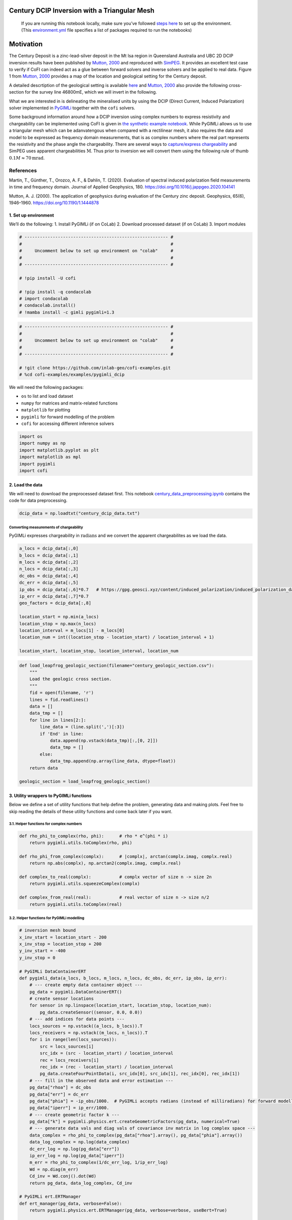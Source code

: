 
.. DO NOT EDIT.
.. THIS FILE WAS AUTOMATICALLY GENERATED BY SPHINX-GALLERY.
.. TO MAKE CHANGES, EDIT THE SOURCE PYTHON FILE:
.. "examples/generated/field_data/pygimli_dcip_century_tri_mesh.py"
.. LINE NUMBERS ARE GIVEN BELOW.

.. only:: html

    .. note::
        :class: sphx-glr-download-link-note

        :ref:`Go to the end <sphx_glr_download_examples_generated_field_data_pygimli_dcip_century_tri_mesh.py>`
        to download the full example code

.. rst-class:: sphx-glr-example-title

.. _sphx_glr_examples_generated_field_data_pygimli_dcip_century_tri_mesh.py:


Century DCIP Inversion with a Triangular Mesh
=============================================

.. GENERATED FROM PYTHON SOURCE LINES 9-14

|Open In Colab|

.. |Open In Colab| image:: https://img.shields.io/badge/open%20in-Colab-b5e2fa?logo=googlecolab&style=flat-square&color=ffd670
   :target: https://colab.research.google.com/github/inlab-geo/cofi-examples/blob/main/examples/pygimli_dcip/pygimli_dcip_century_tri_mesh.ipynb


.. GENERATED FROM PYTHON SOURCE LINES 17-36

.. raw:: html

   <!-- Again, please don't touch the markdown cell above. We'll generate badge 
        automatically from the above cell. -->

.. raw:: html

   <!-- This cell describes things related to environment setup, so please add more text 
        if something special (not listed below) is needed to run this notebook -->

..

   If you are running this notebook locally, make sure you’ve followed
   `steps
   here <https://github.com/inlab-geo/cofi-examples#run-the-examples-with-cofi-locally>`__
   to set up the environment. (This
   `environment.yml <https://github.com/inlab-geo/cofi-examples/blob/main/envs/environment.yml>`__
   file specifies a list of packages required to run the notebooks)


.. GENERATED FROM PYTHON SOURCE LINES 39-90

Motivation
==========

The Century Deposit is a zinc-lead-silver deposit in the Mt Isa region
in Queensland Australia and UBC 2D DCIP inversion results have been
published by `Mutton, 2000 <https://doi.org/10.1190/1.1444878>`__ and
reproduced with
`SimPEG <https://curvenote.com/@simpeg/transform-2020-simpeg-tutorial/!6DDumb03Le6D8N8xuJNs>`__.
It provides an excellent test case to verify if CoFI can indeed act as a
glue between forward solvers and inverse solvers and be applied to real
data. Figure 1 from `Mutton, 2000 <https://doi.org/10.1190/1.1444878>`__
provides a map of the location and geological setting for the Century
deposit.

A detailed descrtiption of the geological setting is available
`here <http://portergeo.com.au/database/mineinfo.asp?mineid=mn075>`__
and `Mutton, 2000 <https://doi.org/10.1190/1.1444878>`__ also provide
the following cross-section for the survey line 46800mE, which we will
invert in the following.

What we are interested in is delineating the mineralised units by using
the DCIP (Direct Current, Induced Polarization) solver implemented in
`PyGIMLi <https://www.pygimli.org/>`__ together with the ``cofi``
solvers.

Some background information around how a DCIP inversion using complex
numbers to express resistivity and chargeability can be implemented
using CoFI is given in `the synthetic example
notebook <pygimli_dcip.ipynb>`__. While PyGIMLi allows us to use a
triangular mesh which can be adanvatengous when compared with a
rectilinear mesh, it also requires the data and model to be expressed as
frequency domain measurements, that is as complex numbers where the real
part represents the resistivity and the phase angle the chargeability.
There are several ways to `capture/express
chargeability <https://gpg.geosci.xyz/content/induced_polarization/induced_polarization_data.html>`__
and SimPEG uses apparent chargeabilities :math:`\mathrm{M}`. Thus prior
to inversion we will convert them using the following rule of thumb
:math:`0.1 M \approx70 \mathrm{mrad}`.

References
^^^^^^^^^^

Martin, T., Günther, T., Orozco, A. F., & Dahlin, T. (2020). Evaluation
of spectral induced polarization field measurements in time and
frequency domain. Journal of Applied Geophysics, 180.
https://doi.org/10.1016/j.jappgeo.2020.104141

Mutton, A. J. (2000). The application of geophysics during evaluation of
the Century zinc deposit. Geophysics, 65(6), 1946–1960.
https://doi.org/10.1190/1.1444878


.. GENERATED FROM PYTHON SOURCE LINES 93-99

1. Set up environment
---------------------

We’ll do the following: 1. Install PyGIMLi (if on CoLab) 2. Download
processed dataset (if on CoLab) 3. Import modules


.. GENERATED FROM PYTHON SOURCE LINES 99-113

.. code-block:: default


    # -------------------------------------------------------- #
    #                                                          #
    #     Uncomment below to set up environment on "colab"     #
    #                                                          #
    # -------------------------------------------------------- #

    # !pip install -U cofi

    # !pip install -q condacolab
    # import condacolab
    # condacolab.install()
    # !mamba install -c gimli pygimli=1.3








.. GENERATED FROM PYTHON SOURCE LINES 115-125

.. code-block:: default


    # -------------------------------------------------------- #
    #                                                          #
    #     Uncomment below to set up environment on "colab"     #
    #                                                          #
    # -------------------------------------------------------- #

    # !git clone https://github.com/inlab-geo/cofi-examples.git
    # %cd cofi-examples/examples/pygimli_dcip








.. GENERATED FROM PYTHON SOURCE LINES 130-138

We will need the following packages:

-  ``os`` to list and load dataset
-  ``numpy`` for matrices and matrix-related functions
-  ``matplotlib`` for plotting
-  ``pygimli`` for forward modelling of the problem
-  ``cofi`` for accessing different inference solvers


.. GENERATED FROM PYTHON SOURCE LINES 138-146

.. code-block:: default


    import os
    import numpy as np
    import matplotlib.pyplot as plt
    import matplotlib as mpl
    import pygimli
    import cofi








.. GENERATED FROM PYTHON SOURCE LINES 151-158

2. Load the data
----------------

We will need to download the preprocessed dataset first. This notebook
`century_data_preprocessing.ipynb <century_data_preprocessing.ipynb>`__
contains the code for data preprocessing.


.. GENERATED FROM PYTHON SOURCE LINES 158-161

.. code-block:: default


    dcip_data = np.loadtxt("century_dcip_data.txt")








.. GENERATED FROM PYTHON SOURCE LINES 166-172

Converting measurements of chargeability
~~~~~~~~~~~~~~~~~~~~~~~~~~~~~~~~~~~~~~~~

PyGIMLi expresses chargeability in :math:`\mathrm{radians}` and we
convert the apparent chargeabilites as we load the data.


.. GENERATED FROM PYTHON SOURCE LINES 172-190

.. code-block:: default


    a_locs = dcip_data[:,0]
    b_locs = dcip_data[:,1]
    m_locs = dcip_data[:,2]
    n_locs = dcip_data[:,3]
    dc_obs = dcip_data[:,4]
    dc_err = dcip_data[:,5]
    ip_obs = dcip_data[:,6]*0.7   # https://gpg.geosci.xyz/content/induced_polarization/induced_polarization_data.html
    ip_err = dcip_data[:,7]*0.7
    geo_factors = dcip_data[:,8]

    location_start = np.min(a_locs)
    location_stop = np.max(n_locs)
    location_interval = m_locs[1] - m_locs[0]
    location_num = int((location_stop - location_start) / location_interval + 1)

    location_start, location_stop, location_interval, location_num





.. rst-class:: sphx-glr-script-out

 .. code-block:: none


    (26000.0, 29200.0, 100.0, 33)



.. GENERATED FROM PYTHON SOURCE LINES 192-212

.. code-block:: default


    def load_leapfrog_geologic_section(filename="century_geologic_section.csv"):
        """
        Load the geologic cross section. 
        """
        fid = open(filename, 'r')
        lines = fid.readlines()
        data = []
        data_tmp = []
        for line in lines[2:]:
            line_data = (line.split(',')[:3])
            if 'End' in line:
                data.append(np.vstack(data_tmp)[:,[0, 2]])
                data_tmp = []
            else:
                data_tmp.append(np.array(line_data, dtype=float))
        return data

    geologic_section = load_leapfrog_geologic_section()








.. GENERATED FROM PYTHON SOURCE LINES 217-224

3. Utility wrappers to PyGIMLi functions
----------------------------------------

Below we define a set of utility functions that help define the problem,
generating data and making plots. Feel free to skip reading the details
of these utility functions and come back later if you want.


.. GENERATED FROM PYTHON SOURCE LINES 227-230

3.1. Helper functions for complex numbers
~~~~~~~~~~~~~~~~~~~~~~~~~~~~~~~~~~~~~~~~~


.. GENERATED FROM PYTHON SOURCE LINES 230-243

.. code-block:: default


    def rho_phi_to_complex(rho, phi):      # rho * e^(phi * i)
        return pygimli.utils.toComplex(rho, phi)

    def rho_phi_from_complex(complx):      # |complx|, arctan(complx.imag, complx.real)
        return np.abs(complx), np.arctan2(complx.imag, complx.real)

    def complex_to_real(complx):           # complx vector of size n -> size 2n
        return pygimli.utils.squeezeComplex(complx)

    def complex_from_real(real):           # real vector of size n -> size n/2
        return pygimli.utils.toComplex(real)








.. GENERATED FROM PYTHON SOURCE LINES 248-251

3.2. Helper functions for PyGIMLi modelling
~~~~~~~~~~~~~~~~~~~~~~~~~~~~~~~~~~~~~~~~~~~


.. GENERATED FROM PYTHON SOURCE LINES 251-350

.. code-block:: default


    # inversion mesh bound
    x_inv_start = location_start - 200
    x_inv_stop = location_stop + 200
    y_inv_start = -400
    y_inv_stop = 0

    # PyGIMLi DataContainerERT
    def pygimli_data(a_locs, b_locs, m_locs, n_locs, dc_obs, dc_err, ip_obs, ip_err):
        # --- create empty data container object ---
        pg_data = pygimli.DataContainerERT()
        # create sensor locations
        for sensor in np.linspace(location_start, location_stop, location_num):
            pg_data.createSensor((sensor, 0.0, 0.0))
        # --- add indices for data points ---
        locs_sources = np.vstack((a_locs, b_locs)).T
        locs_receivers = np.vstack((m_locs, n_locs)).T
        for i in range(len(locs_sources)):
            src = locs_sources[i]
            src_idx = (src - location_start) / location_interval
            rec = locs_receivers[i]
            rec_idx = (rec - location_start) / location_interval
            pg_data.createFourPointData(i, src_idx[0], src_idx[1], rec_idx[0], rec_idx[1])
        # --- fill in the observed data and error estimation ---
        pg_data["rhoa"] = dc_obs
        pg_data["err"] = dc_err
        pg_data["phia"] = -ip_obs/1000.  # PyGIMLi accepts radians (instead of milliradians) for forward modelling
        pg_data["iperr"] = ip_err/1000.
        # --- create geometric factor k ---
        pg_data["k"] = pygimli.physics.ert.createGeometricFactors(pg_data, numerical=True)
        # --- generate data vals and diag vals of covariance inv matrix in log complex space ---
        data_complex = rho_phi_to_complex(pg_data["rhoa"].array(), pg_data["phia"].array())
        data_log_complex = np.log(data_complex)
        dc_err_log = np.log(pg_data["err"])
        ip_err_log = np.log(pg_data["iperr"])
        m_err = rho_phi_to_complex(1/dc_err_log, 1/ip_err_log)
        Wd = np.diag(m_err)
        Cd_inv = Wd.conj().dot(Wd)
        return pg_data, data_log_complex, Cd_inv

    # PyGIMLi ert.ERTManager
    def ert_manager(pg_data, verbose=False):
        return pygimli.physics.ert.ERTManager(pg_data, verbose=verbose, useBert=True)

    # mesh used for inversion
    def inversion_mesh(ert_mgr):
        inv_mesh = ert_mgr.createMesh(ert_mgr.data)
        inv_mesh = inv_mesh.createH2()
        ert_mgr.setMesh(inv_mesh)
        print("model size", ert_mgr.paraDomain.cellCount())
        return inv_mesh

    # mesh used for the original paper
    def inversion_mesh_ubc(ert_mgr):
        mesh_ubc = pygimli.meshtools.readMeshIO("century_mesh.vtk")
        print("model size", mesh_ubc.cellCount())
        ert_mgr.setMesh(mesh_ubc)
        return mesh_ubc

    # PyGIMLi ert.ERTModelling
    def ert_forward_operator(ert_mgr, pg_data, inv_mesh):
        forward_oprt = ert_mgr.fop
        forward_oprt.setComplex(True)
        forward_oprt.setData(pg_data)
        forward_oprt.setMesh(inv_mesh, ignoreRegionManager=True)
        return forward_oprt

    # regularization matrix
    def reg_matrix(forward_oprt, inv_mesh):
        region_manager = forward_oprt.regionManager()
        region_manager.setConstraintType(2)
        region_manager.setMesh(inv_mesh)
        Wm = pygimli.matrix.SparseMapMatrix()
        region_manager.fillConstraints(Wm)
        Wm = pygimli.utils.sparseMatrix2coo(Wm)
        return Wm

    def starting_model(data, inv_mesh, rho_val=None, phi_val=None):
        rho_start = np.median(data["rhoa"]) if rho_val is None else rho_val
        phi_start = np.median(data["phia"]) if phi_val is None else phi_val
        start_model_val = rho_phi_to_complex(rho_start, phi_start)
        start_model_complex = np.ones(inv_mesh.cellCount()) * start_model_val
        start_model_log_complex = np.log(start_model_complex)
        start_model_log_real = complex_to_real(start_model_log_complex)
        return start_model_complex, start_model_log_complex, start_model_log_real

    def reference_dc_model():
        return np.loadtxt("century_dc_model.txt")

    def reference_ip_model():
        return -np.loadtxt("century_ip_model.txt") * 0.7 / 1000

    # initialise model to have same resistivities as the original inversion result
    def starting_model_ref(ert_mgr):
        dc_model_ref = np.loadtxt("century_dc_model.txt")
        assert ert_mgr.paraDomain.cellCount() == len(dc_model_ref), \
            "mesh cell count has to match century reference model length"
        return starting_model(ert_mgr, rhoa_val=dc_model_ref)








.. GENERATED FROM PYTHON SOURCE LINES 355-361

3.3. Plotting utilities
~~~~~~~~~~~~~~~~~~~~~~~

Note: We lifted out the plotting of colorbars only for Colab
compatibility.


.. GENERATED FROM PYTHON SOURCE LINES 361-443

.. code-block:: default


    resistivity_label = r"$\Omega m$"
    chargeability_label = r"mrad"

    def plot_geologic_section(geologic_section, ax):
        for data in geologic_section:
            ax.plot(data[:,0], data[:,1], 'k--', alpha=0.5)

    def plot_colorbar(ax, cMin, cMax, label, orientation="horizontal"):
        norm = mpl.colors.Normalize(cMin, cMax)
        sm = plt.cm.ScalarMappable(norm=norm)
        cb = plt.colorbar(sm, orientation=orientation, ax=ax)
        cb.set_label(label)
        cb.set_ticks(np.linspace(cMin, cMax, 5, endpoint=True))

    def plot_model(mesh, model_complex, title):
        rho, phi = rho_phi_from_complex(model_complex)
        fig, axes = plt.subplots(2,1,figsize=(12,5))
        pygimli.show(mesh, data=rho, label=resistivity_label, ax=axes[0], colorBar=False)
        axes[0].set_xlim(x_inv_start, x_inv_stop)
        axes[0].set_ylim(y_inv_start, y_inv_stop)
        axes[0].set_title("Resistivity")
        plot_colorbar(axes[0], 136, 170, resistivity_label)
        pygimli.show(mesh, data=phi * 1000, label=chargeability_label, cMin=-4.76, cMax=-4, ax=axes[1], colorBar=False)
        axes[1].set_xlim(x_inv_start, x_inv_stop)
        axes[1].set_ylim(y_inv_start, y_inv_stop)
        axes[1].set_title("Chargeability")
        plot_colorbar(axes[1], -4.76, -4, chargeability_label)
        if title != "Starting model":
            plot_geologic_section(geologic_section, axes[0])
            plot_geologic_section(geologic_section, axes[1])
        fig.suptitle(title)

    def plot_data(pg_data, data_complex, title):
        rho, phi = rho_phi_from_complex(data_complex)
        fig, axes = plt.subplots(1,2,figsize=(10,4))
        # pygimli.physics.ert.showERTData(pg_data, vals=rho, label=resistivity_label, ax=axes[0], colorBar=False)
        pygimli.physics.ert.showERTData(pg_data, vals=rho, ax=axes[0], colorBar=False)
        axes[0].set_title("Apparent Resistivity")
        plot_colorbar(axes[0], np.min(rho), np.max(rho), resistivity_label)
        pygimli.physics.ert.showERTData(pg_data, vals=phi*1000, ax=axes[1], colorBar=False)
        # pygimli.physics.ert.showERTData(pg_data, vals=phi*1000, label=chargeability_label, ax=axes[1], colorBar=False)
        axes[1].set_title("Apparent Chargeability")
        plot_colorbar(axes[1], np.min(phi*1000), np.max(phi*1000), chargeability_label)
        fig.suptitle(title)

    def plot_mesh(mesh, title="Mesh used for inversion"):
        _, ax = plt.subplots(1, 1)
        pygimli.show(mesh, showMesh=True, markers=False, colorBar=False, ax=ax)
        ax.set_title(title)
        ax.set_xlabel("Northing (m)")
        ax.set_ylabel("Elevation (m)")

    def plot_comparison(mesh1, model1, title1, mesh2, model2, title2, rho_min, rho_max, phi_min, phi_max):
        rho1, phi1 = rho_phi_from_complex(model1)
        rho2, phi2 = rho_phi_from_complex(model2)
        fig, axes = plt.subplots(4, 1, figsize=(10,12))
        pygimli.show(mesh1, data=rho1, label=resistivity_label, ax=axes[0], colorBar=False)
        axes[0].set_xlim(x_inv_start, x_inv_stop)
        axes[0].set_ylim(y_inv_start, y_inv_stop)
        axes[0].set_title(f"{title1} - Resistivity")
        plot_colorbar(axes[0], rho_min, rho_max, resistivity_label)
        plot_geologic_section(geologic_section, axes[0])
        pygimli.show(mesh2, data=rho2, label=resistivity_label, ax=axes[1], cMin=rho_min, cMax=rho_max, colorBar=False)
        axes[1].set_xlim(x_inv_start, x_inv_stop)
        axes[1].set_ylim(y_inv_start, y_inv_stop)
        axes[1].set_title(f"{title2} - Resistivity")
        plot_colorbar(axes[1], rho_min, rho_max, resistivity_label)
        plot_geologic_section(geologic_section, axes[1])
        pygimli.show(mesh1, data=phi1 * 1000, label=chargeability_label, ax=axes[2], colorBar=False)
        axes[2].set_xlim(x_inv_start, x_inv_stop)
        axes[2].set_ylim(y_inv_start, y_inv_stop)
        axes[2].set_title(f"{title1} - Chargeability")
        plot_colorbar(axes[2], phi_min*1000, phi_max*1000, chargeability_label)
        plot_geologic_section(geologic_section, axes[2])
        pygimli.show(mesh2, data=phi2 * 1000, label=chargeability_label, ax=axes[3], cMin=phi_min*1000, cMax=phi_max*1000, colorBar=False)
        axes[3].set_xlim(x_inv_start, x_inv_stop)
        axes[3].set_ylim(y_inv_start, y_inv_stop)
        axes[3].set_title(f"{title2} - Chargeability")
        plot_colorbar(axes[3], phi_min*1000, phi_max*1000, chargeability_label)
        plot_geologic_section(geologic_section, axes[3])








.. GENERATED FROM PYTHON SOURCE LINES 448-454

4. PyGIMLi problem setup
------------------------

4.1. Data container
~~~~~~~~~~~~~~~~~~~


.. GENERATED FROM PYTHON SOURCE LINES 454-458

.. code-block:: default


    pg_data, data_log_complex, Cd_inv = pygimli_data(a_locs, b_locs, m_locs, n_locs, dc_obs, dc_err, ip_obs, ip_err)
    pg_data





.. rst-class:: sphx-glr-script-out

 .. code-block:: none

    08/06/23 - 10:19:17 - pyGIMLi - INFO - Create default mesh for geometric factor calculation.
    08/06/23 - 10:19:19 - pyGIMLi - INFO - Save RVector binary
    08/06/23 - 10:19:19 - pyGIMLi - INFO - Cache stored: /home/jiawen/.cache/pygimli/2292745701179119498

    Data: Sensors: 33 data: 151, nonzero entries: ['a', 'b', 'err', 'iperr', 'k', 'm', 'n', 'phia', 'rhoa', 'valid']



.. GENERATED FROM PYTHON SOURCE LINES 460-465

.. code-block:: default


    # this cell needs to be run twice in order to work well
    plot_data(pg_data, np.exp(data_log_complex), "Data Observatons")
    plot_data(pg_data, np.diag(Cd_inv), "Data covariance inverse weighting in log space")




.. rst-class:: sphx-glr-horizontal


    *

      .. image-sg:: /examples/generated/field_data/images/sphx_glr_pygimli_dcip_century_tri_mesh_001.png
         :alt: Data Observatons, Apparent Resistivity, Apparent Chargeability
         :srcset: /examples/generated/field_data/images/sphx_glr_pygimli_dcip_century_tri_mesh_001.png
         :class: sphx-glr-multi-img

    *

      .. image-sg:: /examples/generated/field_data/images/sphx_glr_pygimli_dcip_century_tri_mesh_002.png
         :alt: Data covariance inverse weighting in log space, Apparent Resistivity, Apparent Chargeability
         :srcset: /examples/generated/field_data/images/sphx_glr_pygimli_dcip_century_tri_mesh_002.png
         :class: sphx-glr-multi-img





.. GENERATED FROM PYTHON SOURCE LINES 470-473

4.2. ERT manager
~~~~~~~~~~~~~~~~


.. GENERATED FROM PYTHON SOURCE LINES 473-476

.. code-block:: default


    ert_mgr = ert_manager(pg_data)








.. GENERATED FROM PYTHON SOURCE LINES 481-484

4.3. Inversion mesh
~~~~~~~~~~~~~~~~~~~


.. GENERATED FROM PYTHON SOURCE LINES 484-490

.. code-block:: default


    inv_mesh = inversion_mesh(ert_mgr)
    # inv_mesh = inversion_mesh_ubc(ert_mgr)

    plot_mesh(inv_mesh)




.. image-sg:: /examples/generated/field_data/images/sphx_glr_pygimli_dcip_century_tri_mesh_003.png
   :alt: Mesh used for inversion
   :srcset: /examples/generated/field_data/images/sphx_glr_pygimli_dcip_century_tri_mesh_003.png
   :class: sphx-glr-single-img


.. rst-class:: sphx-glr-script-out

 .. code-block:: none

    08/06/23 - 10:19:19 - pyGIMLi - INFO - Found 2 regions.
    08/06/23 - 10:19:19 - pyGIMLi - INFO - (ERTModelling) Region with smallest marker (1) set to background.
    08/06/23 - 10:19:19 - pyGIMLi - INFO - Found 2 regions.
    08/06/23 - 10:19:19 - pyGIMLi - INFO - (ERTModelling) Region with smallest marker (1) set to background.
    08/06/23 - 10:19:19 - pyGIMLi - INFO - Creating forward mesh from region infos.
    08/06/23 - 10:19:19 - pyGIMLi - INFO - Creating refined mesh (H2) to solve forward task.
    08/06/23 - 10:19:19 - pyGIMLi - INFO - Mesh for forward task: Mesh: Nodes: 5657 Cells: 10912 Boundaries: 8384
    model size 1912




.. GENERATED FROM PYTHON SOURCE LINES 495-498

4.4. Forward operator
~~~~~~~~~~~~~~~~~~~~~


.. GENERATED FROM PYTHON SOURCE LINES 498-501

.. code-block:: default


    forward_oprt = ert_forward_operator(ert_mgr, pg_data, ert_mgr.paraDomain)








.. GENERATED FROM PYTHON SOURCE LINES 506-509

4.5. Regularization matrix
~~~~~~~~~~~~~~~~~~~~~~~~~~


.. GENERATED FROM PYTHON SOURCE LINES 509-512

.. code-block:: default


    Wm = reg_matrix(forward_oprt, ert_mgr.paraDomain)





.. rst-class:: sphx-glr-script-out

 .. code-block:: none

    08/06/23 - 10:19:20 - Core - INFO - More than 50 regions, so we assume single regions only.
    08/06/23 - 10:19:20 - Core - INFO - Applying *:* interregion constraints.




.. GENERATED FROM PYTHON SOURCE LINES 517-520

4.6. Starting model
~~~~~~~~~~~~~~~~~~~


.. GENERATED FROM PYTHON SOURCE LINES 520-525

.. code-block:: default


    start_model_complex, start_model_log_complex, start_model_log_real = starting_model(pg_data, ert_mgr.paraDomain)

    plot_model(ert_mgr.paraDomain, start_model_complex, "Starting model")




.. image-sg:: /examples/generated/field_data/images/sphx_glr_pygimli_dcip_century_tri_mesh_004.png
   :alt: Starting model, Resistivity, Chargeability
   :srcset: /examples/generated/field_data/images/sphx_glr_pygimli_dcip_century_tri_mesh_004.png
   :class: sphx-glr-single-img





.. GENERATED FROM PYTHON SOURCE LINES 530-547

5. Create utility functions to pass to CoFI
-------------------------------------------

CoFI and other inference packages require a set of functions that
provide the misfit, the jacobian the residual within the case of scipy
standardised interfaces. All these functions are defined below as
additional utility functions, so feel free to read them into details if
you want to understand more. These functions are:

-  ``get_response``
-  ``get_jacobian``
-  ``get_residuals``
-  ``get_data_misfit``
-  ``get_regularization``
-  ``get_gradient``
-  ``get_hessian``


.. GENERATED FROM PYTHON SOURCE LINES 547-634

.. code-block:: default


    # Utility Functions (additional)

    def _ensure_numpy(model):
        if "torch.Tensor" in str(type(model)):
            model = model.cpu().detach().numpy()
        return model

    # model_log_complex -> data_log_complex
    def get_response(model_log_complex, fop):
        model_complex = np.exp(model_log_complex)
        model_real = complex_to_real(model_complex)
        model_real = _ensure_numpy(model_real)
        data_real = np.array(fop.response(model_real))
        data_complex = complex_from_real(data_real)
        data_log_complex = np.log(data_complex)
        return data_log_complex

    # model_log_complex -> J_log_log_complex
    def get_jacobian(model_log_complex, fop):
        model_complex = np.exp(model_log_complex)
        model_real = complex_to_real(model_complex)
        model_real = _ensure_numpy(model_real)
        J_block = fop.createJacobian(model_real)
        J_real = np.array(J_block.mat(0))
        J_imag = np.array(J_block.mat(1))
        J_complex = J_real + 1j * J_imag
        data_log_complex = get_response(model_log_complex, fop)
        data_complex = np.exp(data_log_complex)
        J_log_log_complex = J_complex / data_complex[:,np.newaxis] * model_complex[np.newaxis,:]
        return J_log_log_complex

    # model_log_complex -> res_data_log_complex
    def get_residuals(model_log_complex, data_log_complex, fop):
        synth_data_log_complex = get_response(model_log_complex, fop)
        return data_log_complex - synth_data_log_complex

    # model_log_real -> obj_log_real
    def get_objective(model_log_real, data_log_complex, fop, lamda, Wm, Cd_inv):
        # convert model_log_real into complex numbers
        model_log_complex = complex_from_real(model_log_real)
        # calculate data misfit
        res_log_complex = get_residuals(model_log_complex, data_log_complex, fop)
        data_misfit = res_log_complex.conj().dot(Cd_inv).dot(res_log_complex)
        # calculate regularization term
        weighted_model_log_real = Wm.dot(model_log_complex)
        reg = lamda * weighted_model_log_real.conj().dot(weighted_model_log_real)
        # sum up
        print(f"data misfit: {np.abs(data_misfit)}, reg: {np.abs(reg)}")
        result = np.abs(data_misfit + reg)
        return result

    # model_log_real -> grad_log_real
    def get_gradient(model_log_real, data_log_complex, fop, lamda, Wm, Cd_inv):
        # convert model_log_real into complex numbers
        model_log_complex = complex_from_real(model_log_real)
        # calculate gradient for data misfit
        res = get_residuals(model_log_complex, data_log_complex, fop)
        jac = get_jacobian(model_log_complex, fop)
        data_misfit_grad = - jac.conj().T.dot(Cd_inv).dot(res)
        # calculate gradient for regularization term
        reg_grad = lamda * Wm.T.dot(Wm).dot(model_log_complex)
        # sum up
        grad_complex = data_misfit_grad + reg_grad
        grad_real = complex_to_real(grad_complex)
        return grad_real

    # model_log_real -> hess_log_real
    def get_hessian(model_log_real, data_log_complex, fop, lamda, Wm, Cd_inv):
        # convert model_log_real into complex numbers
        model_log_complex = complex_from_real(model_log_real)
        # calculate hessian for data misfit
        res = get_residuals(model_log_complex, data_log_complex, fop)
        jac = get_jacobian(model_log_complex, fop)
        data_misfit_hessian = jac.conj().T.dot(Cd_inv).dot(jac)
        # calculate hessian for regularization term
        reg_hessian = lamda * Wm.T.dot(Wm)
        # sum up
        hessian_complex = data_misfit_hessian + reg_hessian
        nparams = len(model_log_complex)
        hessian_real = np.zeros((2*nparams, 2*nparams))
        hessian_real[:nparams,:nparams] = np.real(hessian_complex)
        hessian_real[:nparams,nparams:] = -np.imag(hessian_complex)
        hessian_real[nparams:,:nparams] = np.imag(hessian_complex)
        hessian_real[nparams:,nparams:] = np.real(hessian_complex)
        return hessian_real








.. GENERATED FROM PYTHON SOURCE LINES 636-644

.. code-block:: default


    # test
    try:
        get_response(start_model_log_real, forward_oprt)
    except RuntimeError:
        print("run again")
        get_response(start_model_log_real, forward_oprt)





.. rst-class:: sphx-glr-script-out

 .. code-block:: none

    run again




.. GENERATED FROM PYTHON SOURCE LINES 646-651

.. code-block:: default


    # test
    obj_val = get_objective(start_model_log_real, data_log_complex, forward_oprt, 0.0001, Wm, Cd_inv)
    obj_val





.. rst-class:: sphx-glr-script-out

 .. code-block:: none

    data misfit: 16.485221244233294, reg: 0.0

    16.485221244233294



.. GENERATED FROM PYTHON SOURCE LINES 653-658

.. code-block:: default


    # test
    gradient = get_gradient(start_model_log_real, data_log_complex, forward_oprt, 0.0001, Wm, Cd_inv)
    gradient.shape, gradient





.. rst-class:: sphx-glr-script-out

 .. code-block:: none


    ((3824,), 3824 [-0.03303060426311295,...,-9.278041144011839e-06])



.. GENERATED FROM PYTHON SOURCE LINES 660-665

.. code-block:: default


    # test
    hessian = get_hessian(start_model_log_real, data_log_complex, forward_oprt, 0.0001, Wm, Cd_inv)
    hessian.shape, hessian





.. rst-class:: sphx-glr-script-out

 .. code-block:: none


    ((3824, 3824), array([[ 5.38948398e-03,  2.13205609e-03,  2.52937620e-03, ...,
            -6.45285043e-17, -5.64234647e-17, -5.86610356e-17],
           [ 2.13205609e-03,  1.52260555e-03,  1.36485591e-03, ...,
            -2.37272555e-17, -1.89940703e-17, -2.07644658e-17],
           [ 2.52937620e-03,  1.36485591e-03,  2.07533134e-03, ...,
            -3.20246361e-17, -2.60267529e-17, -2.82835517e-17],
           ...,
           [-6.45284976e-17, -2.37272610e-17, -3.20246374e-17, ...,
             3.01850225e-04,  1.83937474e-06, -9.81551500e-05],
           [-5.64234576e-17, -1.89940745e-17, -2.60267533e-17, ...,
             1.83937474e-06,  2.01883370e-04, -9.81077661e-05],
           [-5.86610300e-17, -2.07644684e-17, -2.82835514e-17, ...,
            -9.81551500e-05, -9.81077661e-05,  3.01974672e-04]]))



.. GENERATED FROM PYTHON SOURCE LINES 670-674

With all the above forward operations set up with PyGIMLi, we now define
the problem in ``cofi`` by setting the problem information for a
``BaseProblem`` object.


.. GENERATED FROM PYTHON SOURCE LINES 674-686

.. code-block:: default


    # hyperparameters
    lamda=0.001

    # CoFI - define BaseProblem
    dcip_problem = cofi.BaseProblem()
    dcip_problem.name = "DC-IP defined through PyGIMLi"
    dcip_problem.set_objective(get_objective, args=[data_log_complex, forward_oprt, lamda, Wm, Cd_inv])
    dcip_problem.set_gradient(get_gradient, args=[data_log_complex, forward_oprt, lamda, Wm, Cd_inv])
    dcip_problem.set_hessian(get_hessian, args=[data_log_complex, forward_oprt, lamda, Wm, Cd_inv])
    dcip_problem.set_initial_model(start_model_log_real)








.. GENERATED FROM PYTHON SOURCE LINES 688-691

.. code-block:: default


    dcip_problem.suggest_tools();





.. rst-class:: sphx-glr-script-out

 .. code-block:: none

    Based on what you've provided so far, here are possible tools:
    {
        "optimization": [
            "scipy.optimize.minimize",
            "torch.optim"
        ],
        "matrix solvers": [
            "cofi.simple_newton"
        ],
        "sampling": []
    }

    {'optimization': ['scipy.optimize.minimize', 'torch.optim'], 'matrix solvers': ['cofi.simple_newton'], 'sampling': []}



.. GENERATED FROM PYTHON SOURCE LINES 696-701

6. Define the inversion options and run
---------------------------------------

Triangular mesh solved with SciPy’s optimizer (trust-ncg)


.. GENERATED FROM PYTHON SOURCE LINES 701-714

.. code-block:: default


    inv_options_scipy = cofi.InversionOptions()
    inv_options_scipy.set_tool("scipy.optimize.minimize")

    class CallBack:
        def __init__(self):
            self._i = 1
        def __call__(self, x):
            print(f"Iteration #{self._i}, objective value: {dcip_problem.objective(x)}")
            self._i += 1
        
    inv_options_scipy.set_params(method="trust-ncg", options={"maxiter":10}, callback=CallBack())








.. GENERATED FROM PYTHON SOURCE LINES 716-721

.. code-block:: default


    inv_scipy = cofi.Inversion(dcip_problem, inv_options_scipy)
    inv_result_scipy = inv_scipy.run()
    print(f"\nSolver message: {inv_result_scipy.message}")





.. rst-class:: sphx-glr-script-out

 .. code-block:: none

    data misfit: 16.485221244233294, reg: 0.0
    data misfit: 13.07006561325456, reg: 0.0011545790036776166
    data misfit: 13.07006561325456, reg: 0.0011545790036776166
    Iteration #1, objective value: 13.071220192258238
    data misfit: 8.149530828387336, reg: 0.010185794288197537
    data misfit: 8.149530828387336, reg: 0.010185794288197537
    Iteration #2, objective value: 8.159716622675534
    data misfit: 4.195195896240763, reg: 0.04204069483914689
    data misfit: 4.195195896240763, reg: 0.04204069483914689
    Iteration #3, objective value: 4.237236591079911
    data misfit: 1.5202708551662627, reg: 0.08827130735177954
    data misfit: 1.5202708551662627, reg: 0.08827130735177954
    Iteration #4, objective value: 1.6085421625180423
    data misfit: 0.2834523499348797, reg: 0.10407508740368858
    data misfit: 0.2834523499348797, reg: 0.10407508740368858
    Iteration #5, objective value: 0.3875274373385683
    data misfit: 0.06483596933857119, reg: 0.09306755760319324
    data misfit: 0.06483596933857119, reg: 0.09306755760319324
    Iteration #6, objective value: 0.15790352694176443
    data misfit: 0.04121562790362159, reg: 0.08547780709311192
    data misfit: 0.04121562790362159, reg: 0.08547780709311192
    Iteration #7, objective value: 0.12669343499673352
    data misfit: 0.04003562804063875, reg: 0.07218376352816137
    data misfit: 0.04003562804063875, reg: 0.07218376352816137
    Iteration #8, objective value: 0.11221939156880012
    data misfit: 0.022600131848107215, reg: 0.07086130984690166
    data misfit: 0.022600131848107215, reg: 0.07086130984690166
    Iteration #9, objective value: 0.09346144169500888
    data misfit: 0.02216174950189988, reg: 0.06731800791991759
    data misfit: 0.02216174950189988, reg: 0.06731800791991759
    Iteration #10, objective value: 0.08947975742181746

    Solver message: Maximum number of iterations has been exceeded.




.. GENERATED FROM PYTHON SOURCE LINES 723-730

.. code-block:: default


    model_scipy = np.exp(complex_from_real(inv_result_scipy.model))
    # plot_model(inv_mesh, model_scipy, "Inferred model (scipy's trust-ncg)")

    synth_data_scipy = np.exp(get_response(np.log(model_scipy), forward_oprt))
    # plot_data(pg_data, synth_data_scipy, "Inferred model produced data")








.. GENERATED FROM PYTHON SOURCE LINES 735-738

Comparison with published results
~~~~~~~~~~~~~~~~~~~~~~~~~~~~~~~~~


.. GENERATED FROM PYTHON SOURCE LINES 738-757

.. code-block:: default


    model_ref_dc = reference_dc_model()
    model_ref_ip = reference_ip_model()
    model_ref = rho_phi_to_complex(model_ref_dc, model_ref_ip)
    mesh_ref_x = np.loadtxt("century_mesh_nodes_x.txt")
    mesh_ref_z = np.loadtxt("century_mesh_nodes_z.txt")
    mesh_ref = pygimli.meshtools.createMesh2D(mesh_ref_x, mesh_ref_z)
    plot_comparison(mesh_ref, 
                    model_ref, 
                    "Mutton A. J. (2000).", 
                    ert_mgr.paraDomain, 
                    model_scipy, 
                    "Inference result", 
                    np.min(model_ref_dc), 
                    np.max(model_ref_dc),
                    np.min(model_ref_ip), 
                    np.max(model_ref_ip),
                   )




.. image-sg:: /examples/generated/field_data/images/sphx_glr_pygimli_dcip_century_tri_mesh_005.png
   :alt: Mutton A. J. (2000). - Resistivity, Inference result - Resistivity, Mutton A. J. (2000). - Chargeability, Inference result - Chargeability
   :srcset: /examples/generated/field_data/images/sphx_glr_pygimli_dcip_century_tri_mesh_005.png
   :class: sphx-glr-single-img





.. GENERATED FROM PYTHON SOURCE LINES 762-770

The use of an adaptive triangular mesh means that we use fewer model
parameters when compared with the original example and that our mesh is
reflective of the underlying physics. This speeds up the forward problem
and in turn means that the inverse problem is less under-determined and
a simpler regularisation (i.e. smoothing) in a single stage inversion is
sufficient to obtain a result that compares favorably with the original
solution.


.. GENERATED FROM PYTHON SOURCE LINES 770-774

.. code-block:: default


    print("Model size in the original Mutton paper:", mesh_ref.cellCount())
    print("Model size of our model:", ert_mgr.paraDomain.cellCount())





.. rst-class:: sphx-glr-script-out

 .. code-block:: none

    Model size in the original Mutton paper: 2204
    Model size of our model: 1912




.. GENERATED FROM PYTHON SOURCE LINES 779-784

--------------

Watermark
---------


.. GENERATED FROM PYTHON SOURCE LINES 784-790

.. code-block:: default


    watermark_list = ["cofi", "numpy", "scipy", "pygimli", "torch", "matplotlib"]
    for pkg in watermark_list:
        pkg_var = __import__(pkg)
        print(pkg, getattr(pkg_var, "__version__"))





.. rst-class:: sphx-glr-script-out

 .. code-block:: none

    cofi 0.2.0
    numpy 1.20.3
    scipy 1.10.1
    pygimli 1.4.1
    torch 1.13.1
    matplotlib 3.5.1




.. GENERATED FROM PYTHON SOURCE LINES 791-791

sphinx_gallery_thumbnail_number = -1


.. rst-class:: sphx-glr-timing

   **Total running time of the script:** ( 1 minutes  54.657 seconds)


.. _sphx_glr_download_examples_generated_field_data_pygimli_dcip_century_tri_mesh.py:

.. only:: html

  .. container:: sphx-glr-footer sphx-glr-footer-example




    .. container:: sphx-glr-download sphx-glr-download-python

      :download:`Download Python source code: pygimli_dcip_century_tri_mesh.py <pygimli_dcip_century_tri_mesh.py>`

    .. container:: sphx-glr-download sphx-glr-download-jupyter

      :download:`Download Jupyter notebook: pygimli_dcip_century_tri_mesh.ipynb <pygimli_dcip_century_tri_mesh.ipynb>`


.. only:: html

 .. rst-class:: sphx-glr-signature

    `Gallery generated by Sphinx-Gallery <https://sphinx-gallery.github.io>`_
